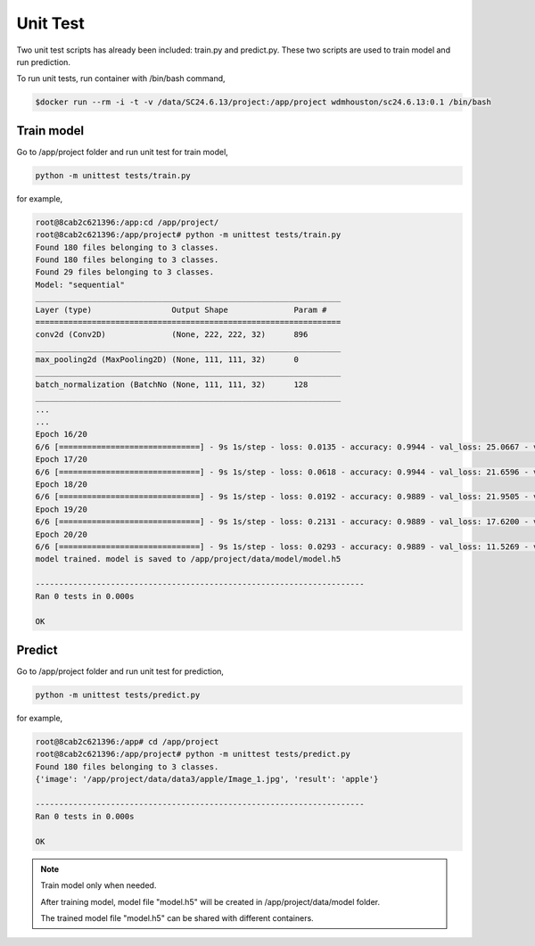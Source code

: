 .. _UnitTest:

###############################
Unit Test
###############################

Two unit test scripts has already been included: train.py and predict.py. These two scripts are used to train model and run prediction.

To run unit tests, run container with /bin/bash command,

.. code-block:: sh

	$docker run --rm -i -t -v /data/SC24.6.13/project:/app/project wdmhouston/sc24.6.13:0.1 /bin/bash


Train model
==============================

Go to /app/project folder and run unit test for train model,

.. code-block:: sh

	python -m unittest tests/train.py
	

for example,

.. code-block:: sh

	root@8cab2c621396:/app:cd /app/project/
	root@8cab2c621396:/app/project# python -m unittest tests/train.py
	Found 180 files belonging to 3 classes.
	Found 180 files belonging to 3 classes.
	Found 29 files belonging to 3 classes.
	Model: "sequential"
	_________________________________________________________________
	Layer (type)                 Output Shape              Param #
	=================================================================
	conv2d (Conv2D)              (None, 222, 222, 32)      896
	_________________________________________________________________
	max_pooling2d (MaxPooling2D) (None, 111, 111, 32)      0
	_________________________________________________________________
	batch_normalization (BatchNo (None, 111, 111, 32)      128
	_________________________________________________________________
	...
	...
	Epoch 16/20
	6/6 [==============================] - 9s 1s/step - loss: 0.0135 - accuracy: 0.9944 - val_loss: 25.0667 - val_accuracy: 0.6207
	Epoch 17/20
	6/6 [==============================] - 9s 1s/step - loss: 0.0618 - accuracy: 0.9944 - val_loss: 21.6596 - val_accuracy: 0.7241
	Epoch 18/20
	6/6 [==============================] - 9s 1s/step - loss: 0.0192 - accuracy: 0.9889 - val_loss: 21.9505 - val_accuracy: 0.7241
	Epoch 19/20
	6/6 [==============================] - 9s 1s/step - loss: 0.2131 - accuracy: 0.9889 - val_loss: 17.6200 - val_accuracy: 0.7241
	Epoch 20/20
	6/6 [==============================] - 9s 1s/step - loss: 0.0293 - accuracy: 0.9889 - val_loss: 11.5269 - val_accuracy: 0.7931
	model trained. model is saved to /app/project/data/model/model.h5
	
	----------------------------------------------------------------------
	Ran 0 tests in 0.000s
	
	OK


Predict
==============================

Go to /app/project folder and run unit test for prediction,

.. code-block:: sh

	python -m unittest tests/predict.py
	

for example,
	
.. code-block:: sh

	root@8cab2c621396:/app# cd /app/project
	root@8cab2c621396:/app/project# python -m unittest tests/predict.py
	Found 180 files belonging to 3 classes.
	{'image': '/app/project/data/data3/apple/Image_1.jpg', 'result': 'apple'}
	
	----------------------------------------------------------------------
	Ran 0 tests in 0.000s
	
	OK
	
.. note::
   Train model only when needed.
   
   After training model, model file "model.h5" will be created in /app/project/data/model folder. 
   
   The trained model file "model.h5" can be shared with different containers.
